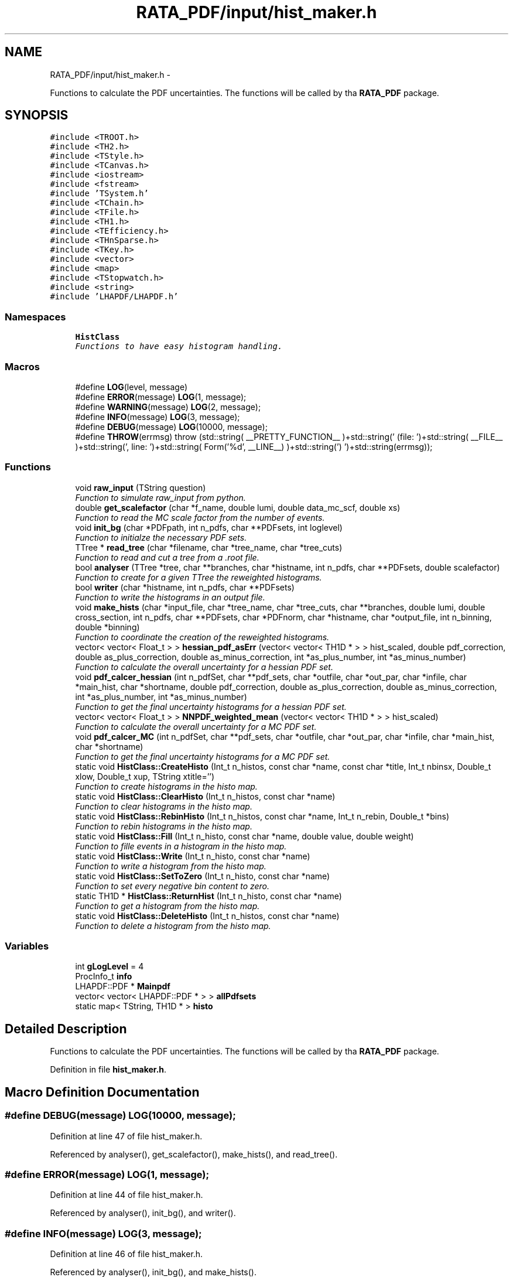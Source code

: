 .TH "RATA_PDF/input/hist_maker.h" 3 "Fri Feb 6 2015" "tools3a" \" -*- nroff -*-
.ad l
.nh
.SH NAME
RATA_PDF/input/hist_maker.h \- 
.PP
Functions to calculate the PDF uncertainties\&. The functions will be called by tha \fBRATA_PDF\fP package\&.  

.SH SYNOPSIS
.br
.PP
\fC#include <TROOT\&.h>\fP
.br
\fC#include <TH2\&.h>\fP
.br
\fC#include <TStyle\&.h>\fP
.br
\fC#include <TCanvas\&.h>\fP
.br
\fC#include <iostream>\fP
.br
\fC#include <fstream>\fP
.br
\fC#include 'TSystem\&.h'\fP
.br
\fC#include <TChain\&.h>\fP
.br
\fC#include <TFile\&.h>\fP
.br
\fC#include <TH1\&.h>\fP
.br
\fC#include <TEfficiency\&.h>\fP
.br
\fC#include <THnSparse\&.h>\fP
.br
\fC#include <TKey\&.h>\fP
.br
\fC#include <vector>\fP
.br
\fC#include <map>\fP
.br
\fC#include <TStopwatch\&.h>\fP
.br
\fC#include <string>\fP
.br
\fC#include 'LHAPDF/LHAPDF\&.h'\fP
.br

.SS "Namespaces"

.in +1c
.ti -1c
.RI "\fBHistClass\fP"
.br
.RI "\fIFunctions to have easy histogram handling\&. \fP"
.in -1c
.SS "Macros"

.in +1c
.ti -1c
.RI "#define \fBLOG\fP(level, message)"
.br
.ti -1c
.RI "#define \fBERROR\fP(message)   \fBLOG\fP(1, message);"
.br
.ti -1c
.RI "#define \fBWARNING\fP(message)   \fBLOG\fP(2, message);"
.br
.ti -1c
.RI "#define \fBINFO\fP(message)   \fBLOG\fP(3, message);"
.br
.ti -1c
.RI "#define \fBDEBUG\fP(message)   \fBLOG\fP(10000, message);"
.br
.ti -1c
.RI "#define \fBTHROW\fP(errmsg)   throw (std::string( __PRETTY_FUNCTION__ )+std::string(' (file: ')+std::string( __FILE__ )+std::string(', line: ')+std::string( Form('%d', __LINE__) )+std::string(') ')+std::string(errmsg));"
.br
.in -1c
.SS "Functions"

.in +1c
.ti -1c
.RI "void \fBraw_input\fP (TString question)"
.br
.RI "\fIFunction to simulate raw_input from python\&. \fP"
.ti -1c
.RI "double \fBget_scalefactor\fP (char *f_name, double lumi, double data_mc_scf, double xs)"
.br
.RI "\fIFunction to read the MC scale factor from the number of events\&. \fP"
.ti -1c
.RI "void \fBinit_bg\fP (char *PDFpath, int n_pdfs, char **PDFsets, int loglevel)"
.br
.RI "\fIFunction to initialze the necessary PDF sets\&. \fP"
.ti -1c
.RI "TTree * \fBread_tree\fP (char *filename, char *tree_name, char *tree_cuts)"
.br
.RI "\fIFunction to read and cut a tree from a \&.root file\&. \fP"
.ti -1c
.RI "bool \fBanalyser\fP (TTree *tree, char **branches, char *histname, int n_pdfs, char **PDFsets, double scalefactor)"
.br
.RI "\fIFunction to create for a given TTree the reweighted histograms\&. \fP"
.ti -1c
.RI "bool \fBwriter\fP (char *histname, int n_pdfs, char **PDFsets)"
.br
.RI "\fIFunction to write the histograms in an output file\&. \fP"
.ti -1c
.RI "void \fBmake_hists\fP (char *input_file, char *tree_name, char *tree_cuts, char **branches, double lumi, double cross_section, int n_pdfs, char **PDFsets, char *PDFnorm, char *histname, char *output_file, int n_binning, double *binning)"
.br
.RI "\fIFunction to coordinate the creation of the reweighted histograms\&. \fP"
.ti -1c
.RI "vector< vector< Float_t > > \fBhessian_pdf_asErr\fP (vector< vector< TH1D * > > hist_scaled, double pdf_correction, double as_plus_correction, double as_minus_correction, int *as_plus_number, int *as_minus_number)"
.br
.RI "\fIFunction to calculate the overall uncertainty for a hessian PDF set\&. \fP"
.ti -1c
.RI "void \fBpdf_calcer_hessian\fP (int n_pdfSet, char **pdf_sets, char *outfile, char *out_par, char *infile, char *main_hist, char *shortname, double pdf_correction, double as_plus_correction, double as_minus_correction, int *as_plus_number, int *as_minus_number)"
.br
.RI "\fIFunction to get the final uncertainty histograms for a hessian PDF set\&. \fP"
.ti -1c
.RI "vector< vector< Float_t > > \fBNNPDF_weighted_mean\fP (vector< vector< TH1D * > > hist_scaled)"
.br
.RI "\fIFunction to calculate the overall uncertainty for a MC PDF set\&. \fP"
.ti -1c
.RI "void \fBpdf_calcer_MC\fP (int n_pdfSet, char **pdf_sets, char *outfile, char *out_par, char *infile, char *main_hist, char *shortname)"
.br
.RI "\fIFunction to get the final uncertainty histograms for a MC PDF set\&. \fP"
.ti -1c
.RI "static void \fBHistClass::CreateHisto\fP (Int_t n_histos, const char *name, const char *title, Int_t nbinsx, Double_t xlow, Double_t xup, TString xtitle='')"
.br
.RI "\fIFunction to create histograms in the histo map\&. \fP"
.ti -1c
.RI "static void \fBHistClass::ClearHisto\fP (Int_t n_histos, const char *name)"
.br
.RI "\fIFunction to clear histograms in the histo map\&. \fP"
.ti -1c
.RI "static void \fBHistClass::RebinHisto\fP (Int_t n_histos, const char *name, Int_t n_rebin, Double_t *bins)"
.br
.RI "\fIFunction to rebin histograms in the histo map\&. \fP"
.ti -1c
.RI "static void \fBHistClass::Fill\fP (Int_t n_histo, const char *name, double value, double weight)"
.br
.RI "\fIFunction to fille events in a histogram in the histo map\&. \fP"
.ti -1c
.RI "static void \fBHistClass::Write\fP (Int_t n_histo, const char *name)"
.br
.RI "\fIFunction to write a histogram from the histo map\&. \fP"
.ti -1c
.RI "static void \fBHistClass::SetToZero\fP (Int_t n_histo, const char *name)"
.br
.RI "\fIFunction to set every negative bin content to zero\&. \fP"
.ti -1c
.RI "static TH1D * \fBHistClass::ReturnHist\fP (Int_t n_histo, const char *name)"
.br
.RI "\fIFunction to get a histogram from the histo map\&. \fP"
.ti -1c
.RI "static void \fBHistClass::DeleteHisto\fP (Int_t n_histos, const char *name)"
.br
.RI "\fIFunction to delete a histogram from the histo map\&. \fP"
.in -1c
.SS "Variables"

.in +1c
.ti -1c
.RI "int \fBgLogLevel\fP = 4"
.br
.ti -1c
.RI "ProcInfo_t \fBinfo\fP"
.br
.ti -1c
.RI "LHAPDF::PDF * \fBMainpdf\fP"
.br
.ti -1c
.RI "vector< vector< LHAPDF::PDF * > > \fBallPdfsets\fP"
.br
.ti -1c
.RI "static map< TString, TH1D * > \fBhisto\fP"
.br
.in -1c
.SH "Detailed Description"
.PP 
Functions to calculate the PDF uncertainties\&. The functions will be called by tha \fBRATA_PDF\fP package\&. 


.PP
Definition in file \fBhist_maker\&.h\fP\&.
.SH "Macro Definition Documentation"
.PP 
.SS "#define DEBUG(message)   \fBLOG\fP(10000, message);"

.PP
Definition at line 47 of file hist_maker\&.h\&.
.PP
Referenced by analyser(), get_scalefactor(), make_hists(), and read_tree()\&.
.SS "#define ERROR(message)   \fBLOG\fP(1, message);"

.PP
Definition at line 44 of file hist_maker\&.h\&.
.PP
Referenced by analyser(), init_bg(), and writer()\&.
.SS "#define INFO(message)   \fBLOG\fP(3, message);"

.PP
Definition at line 46 of file hist_maker\&.h\&.
.PP
Referenced by analyser(), init_bg(), and make_hists()\&.
.SS "#define LOG(level, message)"
\fBValue:\fP
.PP
.nf
{ if (gLogLevel >= level) { switch (level) { \
case 1: std::cerr << "ERROR: " << message << std::endl; break; \
case 2: std::cerr << "WARNING: " << message << std::endl; break; \
case 3: std::cout << "INFO: " << message << std::endl; break; \
default: std::cout << "DEBUG: " << message << std::endl; } } }
.fi
.PP
Definition at line 35 of file hist_maker\&.h\&.
.SS "#define THROW(errmsg)   throw (std::string( __PRETTY_FUNCTION__ )+std::string(' (file: ')+std::string( __FILE__ )+std::string(', line: ')+std::string( Form('%d', __LINE__) )+std::string(') ')+std::string(errmsg));"

.PP
Definition at line 50 of file hist_maker\&.h\&.
.SS "#define WARNING(message)   \fBLOG\fP(2, message);"

.PP
Definition at line 45 of file hist_maker\&.h\&.
.SH "Function Documentation"
.PP 
.SS "bool analyser (TTree *tree, char **branches, char *histname, intn_pdfs, char **PDFsets, doublescalefactor)"

.PP
Function to create for a given TTree the reweighted histograms\&. This function reads the necessary information from a given TTree and reweights all event according to the specified PDF sets\&. This events are then filled in histograms fro further processing\&. 
.PP
\fBParameters:\fP
.RS 4
\fItree\fP TTree that should be analyzed 
.br
\fIbranches\fP Array with the name of the branches in the tree 
.br
\fIhistname\fP Name that all filled histograms should get 
.br
\fIn_pdfs\fP Number of PDF sets to be analyzed 
.br
\fIPDFsets\fP Array with the name of the PDF sets to be analyzed 
.br
\fIscalefactor\fP Scalefactor that should be applied to the histograms 
.br
\fIbool\fP Either true(successfull loop) or false(something failed) 
.RE
.PP

.PP
Definition at line 77 of file hist_maker\&.cpp\&.
.PP
References allPdfsets, DEBUG, ERROR, HistClass::Fill(), INFO, info, and Mainpdf\&.
.PP
Referenced by make_hists()\&.
.SS "double get_scalefactor (char *f_name, doublelumi, doubledata_mc_scf, doublexs)"

.PP
Function to read the MC scale factor from the number of events\&. This function takes the luminosity, data/MC scale factor and the cross section for the process, reads the number of events from a given files and returns the scale factor for this sample\&. 
.PP
\fBParameters:\fP
.RS 4
\fIf_name\fP Name of the file from which the number of events should be read 
.br
\fIlumi\fP Luminosity 
.br
\fIdata_mc_scf\fP Optional scale factor between MC and data 
.br
\fIxs\fP Cross section of the process 
.br
\fIscf\fP Scale factor for the given sample 
.RE
.PP

.PP
Definition at line 40 of file hist_maker\&.cpp\&.
.PP
References DEBUG, datasets::file, and signal_mover::scf\&.
.PP
Referenced by make_hists()\&.
.SS "vector< vector<Float_t> > hessian_pdf_asErr (vector< vector< TH1D * > >hist_scaled, doublepdf_correction, doubleas_plus_correction, doubleas_minus_correction, int *as_plus_number, int *as_minus_number)"

.PP
Function to calculate the overall uncertainty for a hessian PDF set\&. This function calculates the overall uncertainty for a hessian PDF set\&. It also calculates the uncertainties due to the alpha_S and adds this two uncertainties in quadrature\&. The whole procedure follows the PDF4LHC recommendation\&. 
.PP
\fBParameters:\fP
.RS 4
\fIhist_scaled\fP Vector of Vector of all histograms necessary 
.br
\fIpdf_correction\fP Global correction factor for this PDF set 
.br
\fIas_plus_correction\fP Correction factor for the alpha_S plus uncertainties 
.br
\fIas_minus_correction\fP Correction factor for the alpha_S minus uncertainties 
.br
\fIas_plus_number\fP Number of the alpha_S plus member, defined by the PDF config 
.br
\fIas_minus_number\fP Number of the alpha_S minus member, defined by the PDF config 
.br
\fIv_as_errors\fP Vector of Vector with the resulting uncertainties for each bin 
.RE
.PP

.PP
Definition at line 294 of file hist_maker\&.cpp\&.
.PP
Referenced by pdf_calcer_hessian()\&.
.SS "void init_bg (char *PDFpath, intn_pdfs, char **PDFsets, intloglevel)"

.PP
Function to initialze the necessary PDF sets\&. This function is called by \fBRATA_PDF\fP to initiate the PDF sets, used later for the calculation of the PDF uncertainties\&. 
.PP
\fBParameters:\fP
.RS 4
\fIPDFpath\fP Path to where the PDF sets are installed 
.br
\fIn_pdfs\fP Number of PDF sets that should be initialized 
.br
\fIPDFsets\fP Array of the PDF set names that should be initialized 
.br
\fIloglevel\fP Coded logging level 
.RE
.PP
reference PDF set which is used to produce the Monte Carlos 
.PP
Definition at line 51 of file hist_maker\&.cpp\&.
.PP
References allPdfsets, ERROR, gLogLevel, and INFO\&.
.SS "void make_hists (char *input_file, char *tree_name, char *tree_cuts, char **branches, doublelumi, doublecross_section, intn_pdfs, char **PDFsets, char *PDFnorm, char *histname, char *output_file, intn_binning, double *binning)"

.PP
Function to coordinate the creation of the reweighted histograms\&. This function prints if necessary the most important information on the reweighting process\&. It creates the output file an initialzes the necessary histograms with the user defined binning\&. It calls the analyser and the writer and cleans all histograms and files in the end\&. This function is also called by \fBRATA_PDF\fP\&. 
.PP
\fBParameters:\fP
.RS 4
\fIinput_file\fP Name of the file from which the tree should be read 
.br
\fItree_name\fP Name of the TTree that should be read 
.br
\fItree_cuts\fP String of cuts that should be applied to the tree 
.br
\fIbranches\fP Array with the name of the branches in the tree 
.br
\fIlumi\fP Luminosity 
.br
\fIcross_section\fP Cross section of the process 
.br
\fIn_pdfs\fP Number of PDF sets to be analyzed 
.br
\fIPDFsets\fP Array with the name of the PDF sets to be analyzed 
.br
\fIPDFnorm\fP Name of the PDF set which should be used for the normalization 
.br
\fIhistname\fP Name that all filled histograms should have 
.br
\fIoutput_file\fP Name that the output file should get 
.br
\fIn_binning\fP Number of bins that each histogram should have 
.br
\fIbinning\fP Array with the bin edges for the histograms 
.RE
.PP

.PP
Definition at line 159 of file hist_maker\&.cpp\&.
.PP
References allPdfsets, analyser(), HistClass::CreateHisto(), DEBUG, HistClass::DeleteHisto(), get_scalefactor(), gLogLevel, INFO, info, Mainpdf, read_tree(), HistClass::RebinHisto(), and writer()\&.
.SS "vector< vector<Float_t> > NNPDF_weighted_mean (vector< vector< TH1D * > >hist_scaled)"

.PP
Function to calculate the overall uncertainty for a MC PDF set\&. This function calculates the overall uncertainty for a MC PDF set directly combined with the uncertainties due to alpha_S\&. The whole procedure follows the PDF4LHC recommendation\&. 
.PP
\fBParameters:\fP
.RS 4
\fIhist_scaled\fP Vector of Vector of all histograms necessary 
.br
\fIv_as_errors\fP Vector of Vector with the resulting uncertainties for each bin 
.RE
.PP
Validate the number of replicas used from each set The number of replicas that are to be used from each set, (0,4,25,71,100,71,25,4,0) as mentioned in the PDF4LHC Interim Report, are assumed to be gaussianly distributed around a central value of alpha_s = 0\&.119\&. The following part of code varrifies the choosen number of replicas\&.
.PP
Combined PDF & alpha_s weighted mean value & standard deviation = PDF uncertainty Instead of randomly selecting which of the 100 replicas from each of the 7 sets to use, the following code uses all replicas from all sets (=100*7=700 replicas) and estimates a weighted mean\&. The weights are set to suit the gaussian assumption made above\&.
.PP
alpha_s = 0\&.116 -> file [5]
.PP
alpha_s = 0\&.117 -> file [6]
.PP
alpha_s = 0\&.118 -> file [7]
.PP
alpha_s = 0\&.119 -> file [8]
.PP
alpha_s = 0\&.120 -> file [9]
.PP
alpha_s = 0\&.121 -> file [10]
.PP
alpha_s = 0\&.122 -> file [11]
.PP
[replicas][bins]
.PP
sum over all 7 sets
.PP
sum over all 100 replicas in one set (1 to 100)
.PP
should be 300*100=30000 in this case
.PP
--> weighted mean
.PP
--> standard deviation 
.PP
Definition at line 435 of file hist_maker\&.cpp\&.
.PP
Referenced by pdf_calcer_MC()\&.
.SS "void pdf_calcer_hessian (intn_pdfSet, char **pdf_sets, char *outfile, char *out_par, char *infile, char *main_hist, char *shortname, doublepdf_correction, doubleas_plus_correction, doubleas_minus_correction, int *as_plus_number, int *as_minus_number)"

.PP
Function to get the final uncertainty histograms for a hessian PDF set\&. This function reads in the necessary reweighted histograms, calls hessian_pdf_asErr and structures the output in a nice histogram format\&. This function is called by \fBRATA_PDF\fP\&. 
.PP
\fBParameters:\fP
.RS 4
\fIn_pdfSet\fP Number of PDF sets to be analyzed 
.br
\fIpdf_sets\fP Array with the name of the PDF sets to be analyzed 
.br
\fIoutfile\fP Name that the output file should get 
.br
\fIout_par\fP How to handle the output file (RECREATE, UPDATE, \&.\&.\&.) 
.br
\fIinfile\fP Name of the input file 
.br
\fImain_hist\fP Base name of all histograms 
.br
\fIshortname\fP Short name that the output histograms should get 
.br
\fIpdf_correction\fP Global correction factor for this PDF set 
.br
\fIas_plus_correction\fP Correction factor for the alpha_S plus uncertainties 
.br
\fIas_minus_correction\fP Correction factor for the alpha_S minus uncertainties 
.br
\fIas_plus_number\fP Number of the alpha_S plus member, defined by the PDF config 
.br
\fIas_minus_number\fP Number of the alpha_S minus member, defined by the PDF config 
.RE
.PP
Calculate uncertainty envelopes for CTEQ & MSTW, both with the scaling factors (C_90, C_59, C_79) and without
.PP
for upper & lower uncertainty histograms 
.PP
Definition at line 350 of file hist_maker\&.cpp\&.
.PP
References hessian_pdf_asErr(), and HistClass::Write()\&.
.SS "void pdf_calcer_MC (intn_pdfSet, char **pdf_sets, char *outfile, char *out_par, char *infile, char *main_hist, char *shortname)"

.PP
Function to get the final uncertainty histograms for a MC PDF set\&. This function reads in the necessary reweighted histograms, calls NNPDF_weighted_mean and structures the output in a nice histogram format\&. This function is called by \fBRATA_PDF\fP\&. 
.PP
\fBParameters:\fP
.RS 4
\fIn_pdfSet\fP Number of PDF sets to be analyzed 
.br
\fIpdf_sets\fP Array with the name of the PDF sets to be analyzed 
.br
\fIoutfile\fP Name that the output file should get 
.br
\fIout_par\fP How to handle the output file (RECREATE, UPDATE, \&.\&.\&.) 
.br
\fIinfile\fP Name of the input file 
.br
\fImain_hist\fP Base name of all histograms 
.br
\fIshortname\fP Short name that the output histograms should get 
.RE
.PP
for upper & lower uncertainty histograms 
.PP
Definition at line 506 of file hist_maker\&.cpp\&.
.PP
References NNPDF_weighted_mean(), and HistClass::Write()\&.
.SS "void raw_input (TStringquestion)"

.PP
Function to simulate raw_input from python\&. This function prints a message and waits for user input\&. 
.PP
\fBParameters:\fP
.RS 4
\fIquestion\fP TString of the message that should be printed 
.RE
.PP

.PP
Definition at line 21 of file hist_maker\&.cpp\&.
.PP
Referenced by helper::farewell_output(), and pdf_plotter::main()\&.
.SS "TTree* read_tree (char *filename, char *tree_name, char *tree_cuts)"

.PP
Function to read and cut a tree from a \&.root file\&. This function reads in a TTree from a given \&.root files, applies given cuts and stores the cutted tree in the memory 
.PP
\fBParameters:\fP
.RS 4
\fIfilename\fP Name of the file from which the tree should be read 
.br
\fItree_name\fP Name of the TTree that should be read 
.br
\fItree_cuts\fP String of cuts that should be applied 
.br
\fIsmallerTree\fP Final read in and cutted tree 
.RE
.PP

.PP
Definition at line 28 of file hist_maker\&.cpp\&.
.PP
References DEBUG, and datasets::file\&.
.PP
Referenced by make_hists()\&.
.SS "bool writer (char *histname, intn_pdfs, char **PDFsets)"

.PP
Function to write the histograms in an output file\&. This function writes the histograms in an output files, and checks the bin content of each histogram, negative bin contents are set to zero\&. 
.PP
\fBParameters:\fP
.RS 4
\fIhistname\fP Name that all filled histograms have 
.br
\fIn_pdfs\fP Number of PDF sets to be analyzed 
.br
\fIPDFsets\fP Array with the name of the PDF sets to be analyzed 
.br
\fIbool\fP Either true(successfull writing) or false(something failed) 
.RE
.PP

.PP
Definition at line 139 of file hist_maker\&.cpp\&.
.PP
References allPdfsets, ERROR, HistClass::SetToZero(), and HistClass::Write()\&.
.PP
Referenced by make_hists()\&.
.SH "Variable Documentation"
.PP 
.SS "vector<vector< LHAPDF::PDF* > > allPdfsets"
Vector of Vector of all necessary PDF sets\&. 
.PP
Definition at line 210 of file hist_maker\&.h\&.
.PP
Referenced by analyser(), init_bg(), make_hists(), and writer()\&.
.SS "int gLogLevel = 4"
Logging level, coded as an integer (errors=1, warnings=2, info=3, debug=4,5,\&.\&.\&.) 
.PP
Definition at line 32 of file hist_maker\&.h\&.
.PP
Referenced by init_bg(), and make_hists()\&.
.SS "map<TString, TH1D * > histo\fC [static]\fP"
Map of a string and histogram, for easy histogram handling\&. 
.PP
Definition at line 212 of file hist_maker\&.h\&.
.PP
Referenced by HistClass::ClearHisto(), HistClass::CreateHisto(), HistClass::DeleteHisto(), HistClass::Fill(), HistClass::RebinHisto(), HistClass::ReturnHist(), HistClass::SetToZero(), and HistClass::Write()\&.
.SS "ProcInfo_t info"
Process info, to get present memory usage etc\&. 
.PP
Definition at line 53 of file hist_maker\&.h\&.
.PP
Referenced by analyser(), and make_hists()\&.
.SS "LHAPDF::PDF* Mainpdf"
PDF set that will be used for normalization\&. 
.PP
Definition at line 208 of file hist_maker\&.h\&.
.PP
Referenced by analyser(), and make_hists()\&.
.SH "Author"
.PP 
Generated automatically by Doxygen for tools3a from the source code\&.
